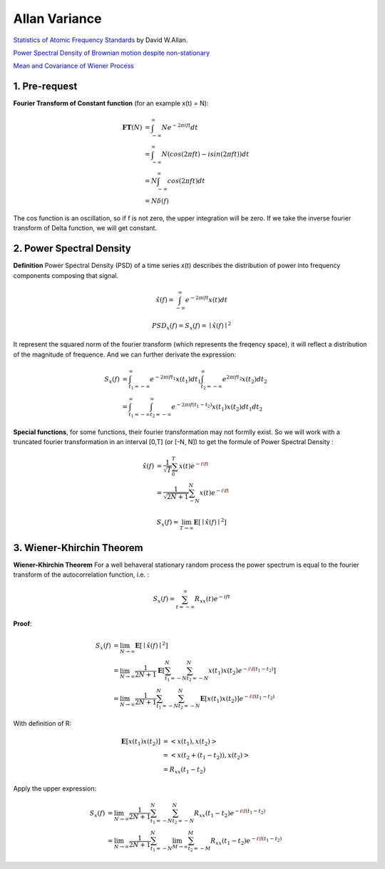 Allan Variance
==================

`Statistics of Atomic Frequency Standards <http://tf.nist.gov/general/pdf/7.pdf>`_ by David W.Allan.

`Power Spectral Density of Brownian motion despite non-stationary <https://dsp.stackexchange.com/questions/45574/power-spectral-density-of-brownian-motion-despite-non-stationary>`_

`Mean and Covariance of Wiener Process <https://math.stackexchange.com/questions/568391/mean-and-covariance-of-wiener-process>`_

1. Pre-request
-------------------------

**Fourier Transform of Constant function** (for an example x(t) = N):

.. math::
  \begin{align}
  \mathbf{FT}(N) &= \int_{-\infty}^{\infty}N e^{-2\pi i ft}dt \\
  &= \int_{-\infty}^{\infty}N (cos(2\pi ft)-isin(2\pi ft))dt\\
  &= N\int_{-\infty}^{\infty}cos(2\pi ft)dt \\
  &= N\delta(f)
  \end{align}

The cos function is an oscillation, so if f is not zero, the upper integration will be zero.
If we take the inverse fourier transform of Delta function, we will get constant.


2. Power Spectral Density
-------------------------

**Definition** Power Spectral Density (PSD) of a time series x(t) describes the distribution of power into frequency components
composing that signal.

.. math::
  \hat{x}(f) = \int_{-\infty}^{\infty}e^{-2\pi i ft}x(t)dt

.. math::
  PSD_{x}(f) = S_{x}(f) = \mid \hat{x}(f) \mid^{2}

It represent the squared norm of the fourier transform (which represents the freqency space), it will reflect a distribution of the
magnitude of frequence. And we can further derivate the expression:

.. math::
  \begin{align}
  S_{x}(f) &= \int_{t_{1}=-\infty}^{\infty}e^{-2\pi i ft_{1}}x(t_{1})dt_{1}\int_{t_{2}=-\infty}^{\infty}e^{2\pi i ft_{2}}x(t_{2})dt_{2}\\
  &= \int_{t_{1}=-\infty}^{\infty}\int_{t_{2}=-\infty}^{\infty}e^{-2\pi i f(t_{1}-t_{2})}x(t_{1})x(t_{2})dt_{1}dt_{2}
  \end{align}

**Special functions**, for some functions, their fourier transformation may not formlly exist. So we will work with a truncated
fourier transformation in an interval [0,T] (or [-N, N]) to get the formule of Power Spectral Density :

.. math::
  \begin{align}
  \hat{x}(f) &= \frac{1}{\sqrt{T}}\sum_{0}^{T}x(t)e^{-i\ft} \\
  &= \frac{1}{\sqrt{2N+1}}\sum_{-N}^{N}x(t)e^{-i\ft}
  \end{align}

.. math::
  S_{x}(f) = \lim_{T\to \infty}\mathbf{E}[\mid \hat{x}(f)\mid^{2}]


3. Wiener-Khirchin Theorem
--------------------------

**Wiener-Khirchin Theorem** For a well behaveral stationary random process the power spectrum is equal to the fourier transform of
the autocorrelation function, i.e. :

.. math::
  S_{x}(f) = \sum_{t= -\infty}^{\infty}R_{xx}(t)e^{-ift}

**Proof**:

.. math::
  \begin{align}
  S_{x}(f) &= \lim_{N\to \infty}\mathbf{E}[\mid \hat{x}(f)\mid^{2}] \\
  &= \lim_{N\to \infty}\frac{1}{2N+1}\mathbf{E}[\sum_{t_{1}=-N}^{N}\sum_{t_{2}=-N}^{N}x(t_{1})x(t_{2})e^{-i\f(t_{1}-t_{2})} ]\\
  &= \lim_{N\to \infty}\frac{1}{2N+1}\sum_{t_{1}=-N}^{N}\sum_{t_{2}=-N}^{N}\mathbf{E}[x(t_{1})x(t_{2})]e^{-i\f(t_{1}-t_{2})}
  \end{align}

With definition of R:

.. math::
  \begin{align}
  \mathbf{E}[x(t_{1})x(t_{2})] &= <x(t_{1}), x(t_{2})>\\
  &= <x(t_{2} + (t_{1} - t_{2})), x(t_{2})> \\
  &= R_{xx}(t_{1} - t_{2})
  \end{align}

Apply the upper expression:

.. math::
  \begin{align}
  S_{x}(f) &= \lim_{N\to \infty}\frac{1}{2N+1}\sum_{t_{1}=-N}^{N}\sum_{t_{2}=-N}^{N}R_{xx}(t_{1} - t_{2})e^{-i\f(t_{1}-t_{2})} \\
  &= \lim_{N\to \infty}\frac{1}{2N+1}\sum_{t_{1}=-N}^{N} \lim_{M\to \infty}\sum_{t_{2}=-M}^{M}R_{xx}(t_{1} - t_{2})e^{-i\f(t_{1}-t_{2})}
  \end{align}
